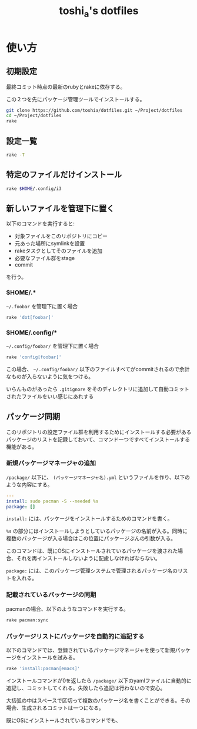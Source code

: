 #+TITLE: toshi_a's dotfiles

* 使い方
** 初期設定

   最終コミット時点の最新のrubyとrakeに依存する。

   この２つを先にパッケージ管理ツールでインストールする。

   #+BEGIN_SRC sh
git clone https://github.com/toshia/dotfiles.git ~/Project/dotfiles
cd ~/Project/dotfiles
rake
   #+END_SRC

** 設定一覧

   #+BEGIN_SRC sh
rake -T
   #+END_SRC

** 特定のファイルだけインストール

   #+BEGIN_SRC sh
rake $HOME/.config/i3
   #+END_SRC

** 新しいファイルを管理下に置く
   以下のコマンドを実行すると:
   - 対象ファイルをこのリポジトリにコピー
   - 元あった場所にsymlinkを設置
   - rakeタスクとしてそのファイルを追加
   - 必要なファイル群をstage
   - commit

   を行う。
*** $HOME/.*

    =~/.foobar= を管理下に置く場合

    #+BEGIN_SRC sh
rake 'dot[foobar]'
    #+END_SRC

*** $HOME/.config/*

    =~/.config/foobar/= を管理下に置く場合

    #+BEGIN_SRC sh
rake 'config[foobar]'
    #+END_SRC

    この場合、 =~/.config/foobar/= 以下のファイルすべてがcommitされるので余計なものが入らないように気をつける。

    いらんものがあったら =.gitignore= をそのディレクトリに追加して自動コミットされたファイルをいい感じにあれする

** パッケージ同期
   このリポジトリの設定ファイル群を利用するためにインストールする必要があるパッケージのリストを記録しておいて、コマンド一つですべてインストールする機能がある。

*** 新規パッケージマネージャの追加
    =/package/= 以下に、 =(パッケージマネージャ名).yml= というファイルを作り、以下のような内容にする。

    #+BEGIN_SRC yaml
    ---
    install: sudo pacman -S --needed %s
    package: []
    #+END_SRC

    =install:= には、パッケージをインストールするためのコマンドを書く。

    =%s= の部分にはインストールしようとしているパッケージの名前が入る。同時に複数のパッケージが入る場合はこの位置にパッケージぶんの引数が入る。

    このコマンドは、既にOSにインストールされているパッケージを渡された場合、それを再インストールしないように配慮しなければならない。

    =package:= には、このパッケージ管理システムで管理されるパッケージ名のリストを入れる。

*** 記載されているパッケージの同期
    pacmanの場合、以下のようなコマンドを実行する。

    #+BEGIN_SRC sh
    rake pacman:sync
    #+END_SRC

*** パッケージリストにパッケージを自動的に追記する
    以下のコマンドでは、登録されているパッケージマネージャを使って新規パッケージをインストールを試みる。

    #+BEGIN_SRC sh
    rake 'install:pacman[emacs]'
    #+END_SRC

    インストールコマンドが0を返したら =/package/= 以下のyamlファイルに自動的に追記し、コミットしてくれる。失敗したら追記は行わないので安心。

    大括弧の中はスペースで区切って複数のパッケージ名を書くことができる。その場合、生成されるコミットは一つになる。

    既にOSにインストールされているコマンドでも、
